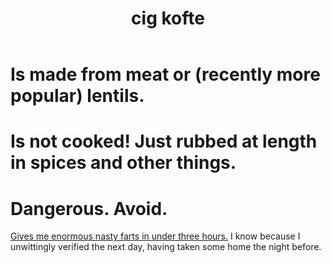 :PROPERTIES:
:ID:       56ff1d98-6092-4100-bb8d-ee826f30f251
:ROAM_ALIASES: "çiğ köfte"
:END:
#+title: cig kofte
* Is made from meat or (recently more popular) lentils.
* Is not cooked! Just rubbed at length in spices and other things.
* Dangerous. Avoid.
  [[https://github.com/JeffreyBenjaminBrown/secret_org_with_github-navigable_links/blob/master/2024_09_27_fri_aysegul_s_birthday.org#the-cig-kofte-quickly-gave-me-huge-wet-farts][Gives me enormous nasty farts in under three hours.]]
  I know because I unwittingly verified the next day,
  having taken some home the night before.
